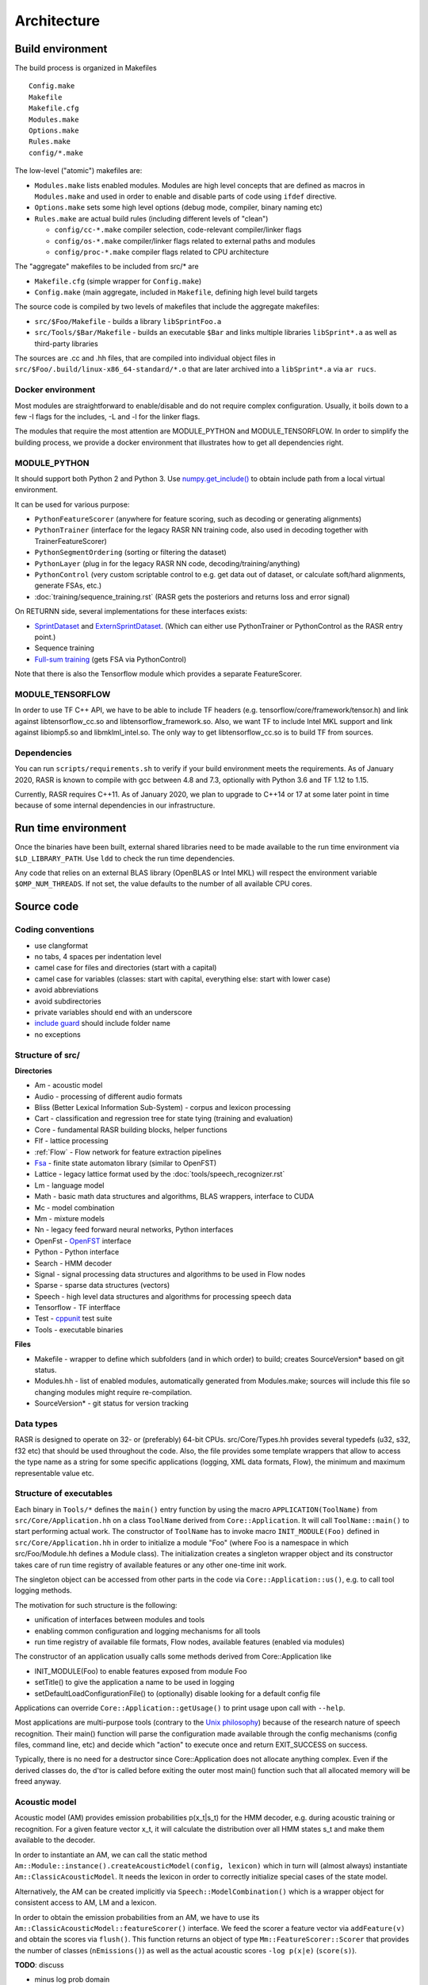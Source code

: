 Architecture
============

Build environment
-----------------

The build process is organized in Makefiles ::

    Config.make
    Makefile
    Makefile.cfg
    Modules.make
    Options.make
    Rules.make
    config/*.make

The low-level ("atomic") makefiles are:

* ``Modules.make`` lists enabled modules. Modules are high level concepts that are defined as macros in ``Modules.make`` and used in order to enable and disable parts of code using ``ifdef`` directive.
* ``Options.make`` sets some high level options (debug mode, compiler, binary naming etc)
* ``Rules.make`` are actual build rules (including different levels of "clean")

  * ``config/cc-*.make`` compiler selection, code-relevant compiler/linker flags
  * ``config/os-*.make`` compiler/linker flags related to external paths and modules
  * ``config/proc-*.make`` compiler flags related to CPU architecture

The "aggregate" makefiles to be included from src/* are

* ``Makefile.cfg`` (simple wrapper for ``Config.make``)
* ``Config.make`` (main aggregate, included in ``Makefile``, defining high level build targets

The source code is compiled by two levels of makefiles that include the aggregate makefiles:

* ``src/$Foo/Makefile`` - builds a library ``libSprintFoo.a``
* ``src/Tools/$Bar/Makefile`` - builds an executable ``$Bar`` and links multiple libraries ``libSprint*.a`` as well as third-party libraries

The sources are .cc and .hh files, that are compiled into individual object files in ``src/$Foo/.build/linux-x86_64-standard/*.o`` that are later archived into a ``libSprint*.a`` via ``ar rucs``.

Docker environment
^^^^^^^^^^^^^^^^^^

Most modules are straightforward to enable/disable and do not require complex configuration. Usually, it boils down to a few -I flags for the includes, -L and -l for the linker flags.

The modules that require the most attention are MODULE_PYTHON and MODULE_TENSORFLOW. In order to simplify the building process, we provide a docker environment that illustrates how to get all dependencies right.

MODULE_PYTHON
^^^^^^^^^^^^^

It should support both Python 2 and Python 3.
Use `numpy.get_include() <https://numpy.org/devdocs/reference/generated/numpy.get_include.html>`_ to obtain include path from a local virtual environment.

It can be used for various purpose:

* ``PythonFeatureScorer`` (anywhere for feature scoring, such as decoding or generating alignments)
* ``PythonTrainer`` (interface for the legacy RASR NN training code, also used in decoding together with TrainerFeatureScorer)
* ``PythonSegmentOrdering`` (sorting or filtering the dataset)
* ``PythonLayer`` (plug in for the legacy RASR NN code, decoding/training/anything)
* ``PythonControl`` (very custom scriptable control to e.g. get data out of dataset, or calculate soft/hard alignments, generate FSAs, etc.)
* :doc:`training/sequence_training.rst` (RASR gets the posteriors and returns loss and error signal)

On RETURNN side, several implementations for these interfaces exists:

* `SprintDataset <https://github.com/rwth-i6/returnn/blob/master/SprintDataset.py>`_ and `ExternSprintDataset <https://github.com/rwth-i6/returnn/blob/master/SprintExternInterface.py>`_. (Which can either use PythonTrainer or PythonControl as the RASR entry point.)
* Sequence training
* `Full-sum training <https://www-i6.informatik.rwth-aachen.de/publications/download/1035/Zeyer--2017.pdf>`_ (gets FSA via PythonControl)

Note that there is also the Tensorflow module which provides a separate FeatureScorer.

MODULE_TENSORFLOW
^^^^^^^^^^^^^^^^^

In order to use TF C++ API, we have to be able to include TF headers (e.g. tensorflow/core/framework/tensor.h) and link against libtensorflow_cc.so and libtensorflow_framework.so. Also, we want TF to include Intel MKL support and link against libiomp5.so and libmklml_intel.so. The only way to get libtensorflow_cc.so is to build TF from sources.

Dependencies
^^^^^^^^^^^^

You can run ``scripts/requirements.sh`` to verify if your build environment meets the requirements. As of January 2020, RASR is known to compile with gcc between 4.8 and 7.3, optionally with Python 3.6 and TF 1.12 to 1.15. 

Currently, RASR requires C++11. As of January 2020, we plan to upgrade to C++14 or 17 at some later point in time because of some internal dependencies in our infrastructure.

Run time environment
--------------------

Once the binaries have been built, external shared libraries need to be made available to the run time environment via ``$LD_LIBRARY_PATH``. Use ``ldd`` to check the run time dependencies.

Any code that relies on an external BLAS library (OpenBLAS or Intel MKL) will respect the environment variable ``$OMP_NUM_THREADS``. If not set, the value defaults to the number of all available CPU cores.

Source code
-----------

Coding conventions
^^^^^^^^^^^^^^^^^^

* use clangformat
* no tabs, 4 spaces per indentation level
* camel case for files and directories (start with a capital)
* camel case for variables (classes: start with capital, everything else: start with lower case)
* avoid abbreviations
* avoid subdirectories
* private variables should end with an underscore
* `include guard <https://en.wikipedia.org/wiki/Include_guard>`_ should include folder name
* no exceptions

Structure of src/
^^^^^^^^^^^^^^^^^

**Directories**

* Am - acoustic model
* Audio - processing of different audio formats
* Bliss (Better Lexical Information Sub-System) - corpus and lexicon processing
* Cart - classification and regression tree for state tying (training and evaluation)
* Core - fundamental RASR building blocks, helper functions
* Flf - lattice processing
* :ref:`Flow` - Flow network for feature extraction pipelines
* `Fsa <https://www-i6.informatik.rwth-aachen.de/~kanthak/fsa.html>`_ - finite state automaton library (similar to OpenFST)
* Lattice - legacy lattice format used by the :doc:`tools/speech_recognizer.rst`
* Lm - language model
* Math - basic math data structures and algorithms, BLAS wrappers, interface to CUDA
* Mc - model combination
* Mm - mixture models
* Nn - legacy feed forward neural networks, Python interfaces
* OpenFst - `OpenFST <http://www.openfst.org OpenFST>`_ interface
* Python - Python interface
* Search - HMM decoder
* Signal - signal processing data structures and algorithms to be used in Flow nodes
* Sparse - sparse data structures (vectors)
* Speech - high level data structures and algorithms for processing speech data
* Tensorflow - TF interfface
* Test - `cppunit <https://en.wikipedia.org/wiki/CppUnit>`_ test suite
* Tools - executable binaries

**Files**

* Makefile - wrapper to define which subfolders (and in which order) to build; creates SourceVersion* based on git status.
* Modules.hh - list of enabled modules, automatically generated from Modules.make; sources will include this file so changing modules might require re-compilation.
* SourceVersion* - git status for version tracking

Data types
^^^^^^^^^^

RASR is designed to operate on 32- or (preferably) 64-bit CPUs. src/Core/Types.hh provides several typedefs (u32, s32, f32 etc) that should be used throughout the code. Also, the file provides some template wrappers that allow to access the type name as a string for some specific applications (logging, XML data formats, Flow), the minimum and maximum representable value etc.

Structure of executables
^^^^^^^^^^^^^^^^^^^^^^^^

Each binary in ``Tools/*`` defines the ``main()`` entry function by using the macro ``APPLICATION(ToolName)`` from ``src/Core/Application.hh`` on a class ``ToolName`` derived from ``Core::Application``. It will call ``ToolName::main()`` to start performing actual work. The constructor of ``ToolName`` has to invoke macro ``INIT_MODULE(Foo)`` defined in ``src/Core/Application.hh`` in order to initialize a module "Foo" (where Foo is a namespace in which src/Foo/Module.hh defines a Module class). The initialization creates a singleton wrapper object and its constructor takes care of run time registry of available features or any other one-time init work.

The singleton object can be accessed from other parts in the code via ``Core::Application::us()``, e.g. to call tool logging methods.

The motivation for such structure is the following:

* unification of interfaces between modules and tools
* enabling common configuration and logging mechanisms for all tools
* run time registry of available file formats, Flow nodes, available features (enabled via modules)

The constructor of an application usually calls some methods derived from Core::Application like 

* INIT_MODULE(Foo) to enable features exposed from module Foo
* setTitle() to give the application a name to be used in logging
* setDefaultLoadConfigurationFile() to (optionally) disable looking for a default config file

Applications can override ``Core::Application::getUsage()`` to print usage upon call with ``--help``.

Most applications are multi-purpose tools (contrary to the `Unix philosophy <https://en.wikipedia.org/wiki/Unix_philosophy>`_) because of the research nature of speech recognition. Their main() function will parse the configuration made available through the config mechanisms (config files, command line, etc) and decide which "action" to execute once and return EXIT_SUCCESS on success.

Typically, there is no need for a destructor since Core::Application does not allocate anything complex. Even if the derived classes do, the d'tor is called before exiting the outer most main() function such that all allocated memory will be freed anyway.

Acoustic model
^^^^^^^^^^^^^^

Acoustic model (AM) provides emission probabilities p(x_t|s_t) for the HMM decoder, e.g. during acoustic training or recognition. For a given feature vector x_t, it will calculate the distribution over all HMM states s_t and make them available to the decoder.

In order to instantiate an AM, we can call the static method ``Am::Module::instance().createAcousticModel(config, lexicon)`` which in turn will (almost always) instantiate ``Am::ClassicAcousticModel``. It needs the lexicon in order to correctly initialize special cases of the state model.

Alternatively, the AM can be created implicitly via ``Speech::ModelCombination()`` which is a wrapper object for consistent access to AM, LM and a lexicon.

In order to obtain the emission probabilities from an AM, we have to use its ``Am::ClassicAcousticModel::featureScorer()`` interface. We feed the scorer a feature vector via ``addFeature(v)`` and obtain the scores via ``flush()``. This function returns an object of type ``Mm::FeatureScorer::Scorer`` that provides the number of classes (``nEmissions()``) as well as the actual acoustic scores ``-log p(x|e)`` (``score(s)``).

**TODO**: discuss 

* minus log prob domain
* buffered access
* reset()
* finalize()

**Gaussian mixture models**

GMMs are configured via selector ``mixture-set``.

**Legacy DNN**

Feed forward DNNs (as used e.g. in segmenter) are configured via selector ``neural-network`` (Nn/NeuralNetwork.cc).

**Tensorflow models**

TF models are configured via selector ``loader`` (Tensorflow/TensorflowForwardNode.cc, Tensorflow/TensorflowFeatureScorer.cc) and have to specify the parameters

* type - meta or vanilla
* meta-graph-file - meta file with the TF graph
* saved-model-file - file name prefix that can be expanded to .data and .index that contain the actual parameters
* required-libraries - colon-separated list of shared libraries that are loaded via `tf::Env::Default->LoadLibrary <https://github.com/tensorflow/tensorflow/blob/master/tensorflow/core/platform/env.h#L314>`_, e.g. for loading pre-compiled custom TF ops like LSTM kernels.

Alignment
^^^^^^^^^

See :ref:`Alignment`, :doc:`training/alignment_generation.rst` and :doc:`training/converting_alignment_formats.rst`

The alignment is a frame-level mapping from feature vector index within a segment (no time stamps are stored here, just integer indices 0, 1, 2, ... relative to segment start) to a triphone HMM state. Please note that the alignment always stores triphones, even if the user is only interested in monophones. Also, we don't store tied states (although we support this feature) so that we can apply any state tying strategy on top of an existing alignment. Alignment format can store frame weights (float), e.g. for sophisticated AM training. The alignment stores both, the allophone index and the state index in one 32-bit integer: the 26 least significant bits of the allphone state id are used for the allophone index; the 6 most-significant bits for the state. This means that the maximal id for the allophone index is 2^26 and for HMM state is 2^6 (we mostly use 3 in ASR and a little bit more in sign language or handwriting recognition).

The alignment only stores integer indices instead of strings, so in order to be able to read an existing alignment, we have to specify an :ref:`Allophone Symbol` (similar to symbol or alphabet file in OpenFST) where the line number corresponds to the integer index and the string represents the triphone label.

The format is specified in ``src/Speech/Alignment.cc``. You can use the :ref:`Archiver Tool` for reading the alignment format in plain text format or `SprintCache.py <https://github.com/rwth-i6/returnn/blob/master/SprintCache.py>`_ for reading from Python.

You can instantiate ``Speech::Alignment``, which inherits from ``std::vector<Speech::AlignmentItem>`` and use regular ``std::vector`` operations. The wrapper provides some additional features including serialization and ``operator<<() operator>>()``.

Allophone
^^^^^^^^^

An allophone is a general term that can be a monophone or a triphone, depending on the configuration. An allophone state is therefore an HMM state that can be represented as a string (see :ref:`Allophone Symbol`). An allophone file is a text file that lists allophone (not allophone states!) a strings, one per line. The line number corresponds to an integer (starting with zero), such that the allophone file can be understood as a symbol map from indices to strings to be used when reading :ref:`alignments <Alignment>`.

The total number of allophone states is very large, this is why it's useful to restrict the map. The allophones are configured via the config selector ``allophones`` (see ``Am::AllophoneAlphabet`` in ``src/Am/ClassicStateModel.hh``). The main parameters are

* ``add-from-file`` - read allophone map from this allophone file
* ``add-from-lexicon`` - index all allophones occurring in the current lexicon
* ``add-all`` - index all possible allophones
* ``store-to-file`` - before destruction, the allophone alphabet dumps itself to this file

When using add-from-lexicon, the order of the allophones corresponds to the order in which they occur in the lexicon when reading lemmas sequentially top to bottom. This means that re-ordering the pronunciations in the lexicon would change the indices such that reading from existing alignments will result in garbage. It is therefore best practice to 

1. always keep a compatible allophone file next the alignments
2. when extending the training lexicon, only append lemmas at the end
3. when eyeballing an existing alignment, make sure the neighboring frames have correct triphone context (errors indicate a mismatch in allophone file)

Please note that no allophones are needed during recognition, such that both ``add-from-lexicon`` and ``add-all`` should be set to false.

Cache
^^^^^
See :ref:`Archive`

RASR uses its own data structures for features, alignments, lattices etc. The usual storage format is an archive (sometimes also called cache), which is a binary format that supports compression. The available formats inherit from Core::Archive (class names = file names in src/Core)

* ``Core::BundleArchive`` - see :ref:`Bundle Archive`
* ``Core::DirectoryArchive`` - rarely used
* ``Core::FileArchive`` - used for features, alignments, lattices etc.

A ``FileArchive`` can be considered a "tarball" that can hold multiple independent files. Its format is specified in ``src/Core/FileArchive.cc`` and can be read using the :ref:`Archiver Tool` or `SprintCache.py <https://github.com/rwth-i6/returnn/blob/master/SprintCache.py>`_. See also ``src/Tools/Archiver/Archiver.cc`` for example usage. The low level I/O is implemented in ``Core::BinaryStream``.

The zlib compression is specified in ``src/Core/Archive.cc``

Channel
^^^^^^^

See :ref:`Channel`

Configuration
^^^^^^^^^^^^^

See :ref:`Configuration`
The configuration mechanism is instantiated in ``Core::Application`` when the c'tor calls ``getConfig()`` and creates a static instance that is unique to the whole application. 

Any class can inherit from ``Core::Configurable`` in order to get access to the configuration mechanism. This will ensure automatic creation of the selection hierarchy and passing of the configuration object. The creation hierarchy defines the sequence of selectors. For this, a ``Configurable`` object stores its corresponding ``Configuration`` object as member ``config``. In order to access its values, it has to 

1. declare a private ``static const`` variable of type ``Core::Parameter`` (``src/Core/Parameter.hh`` provides a lot of default parameter types) and give it a name and a short description (and possibly a default value)
2. call the parameter's ``operator()`` and pass it the ``config`` member to obtain the resolved value.

``Core::Component`` is a ``Core::Configurable`` with default logging facilities (:ref:`Channels <Channel>`) - log, warning, error, critical. In particular, a ``Core::Application`` is a Component. Thus, for logging, one can intuitively call ``log()``, ``warning()``, ``error()`` or ``criticalError()`` from every Component. It is possible to delay errors by ignoring and responding later. XML logs support time stamps (for each event) in different format using the parameter ``log-timing`` which can take on the values

* ``no`` - default, no time stamps
* ``yes`` - ``strftime()`` format ``"%Y-%m-%d %H:%M:%S"`` + milliseconds
* ``unix``-time - seconds since epoch
* ``milliseconds`` - milliseconds since epoch

Config files support simple :ref:`arithmetic <Arithmetic Expressions>` syntax based on `GNU Bison <https://www.gnu.org/software/bison/>`_. The support is included in ``src/Core/ArithmeticExpressionParser.hh``.

From the usage site, it's not necessary to do anything about the config objects. Just inherit from Configurable/Component and pass ``config`` object

* to ``operator()`` of ``Core::Parameter`` to read values
* to the constructor of the instantiated sub-objects to maintain the selection hierarchy

Corpus
^^^^^^

See :ref:`Bliss Corpus` and :ref:`Corpus Configuration`
A corpus is an XML file that contains information required by the :ref:`Corpus Visitor`: sequence of recordings holding a sequence of segments with meta-information like start and end time stamps. It is rarely needed to operate on ``Bliss::Corpus`` objects directly (defined in ``src/Bliss/CorpusDescription.hh``). Instead, the access is implemented by means of the visitor pattern, so that the user only has to implement handlers for dealing e.g. with "visitSegment" or "enterRecording" events. 

The :ref:`corpus configuration <Corpus Configuration>` supports sophisticated mechanisms for parallelization (by automatic partitioning or segment lists) and segment ordering.

Corpus visitor
^^^^^^^^^^^^^^

Corpus visitor is a fundamental pattern in most RASR applications. This is innate to data driven processing, since many operations are linear in time and require a pass over the data. In particular, accumulation of statistics (e.g. for LDA, CART, or GMM training), forced alignment, recognition, lattice post-processing in the Flf network and many other operations that require one pass over the corpus are implemented via the `visitor pattern <https://en.wikipedia.org/wiki/Visitor_pattern visitor pattern>`_. This has the benefit of not having to care about the structure of the corpus file (which supports nesting via <include> tags) or the parallelization and segment ordering parameters.

``Bliss::CorpusDescription`` can be thought of as "configured corpus" after all partitioning and segment ordering settings have been set up.

``Speech::CorpusProcessor`` is the base class for visiting algorithms. It offers a channel ``real-time-factor`` to measure the processing time for each segment. A processor needs to sign on to a ``Speech::CorpusVisitor``. Any number of Processors can ``singOn()`` to a single Visitor.  ``Speech::AlignedFeatureProcessor`` is another interface to a Processor (not inherited from ``Speech::CorpusProcessor``) that is better suited for accessing labeled features.

``Speech::CorpusVisitor`` inherits from ``Bliss::CorpusVisitor`` and offers some data structures relevant for speech processing.

In summary, the user has to

1. create a ``Speech::CorpusVisitor`` **v**
2. create any number of ``CorpusProcessor`` and sign them on to **v** by calling ``p.signOn(v)``
3. create a ``Bliss::CorpusDescription`` **d** which is configured via the selector ``"corpus"``
4. let **d** accept the visitor **v** by calling ``d.accept(v)``

Now in order to implement some data processing algorithms, a user has to implement their own ``Speech::CorpusProcessor`` by inheritance and apply the scheme outlined above. See a plethora of examples:

* feature extraction processor: ``Speech::DataExtractor`` that manages ``Speech::DataSource`` (and Flow)
* speech recognition: ``Speech::OfflineRecognizer`` inherits from ``Speech::FeatureExtractor`` which again is a ``Speech::DataExtractor``
* estimate mean of the features: ``Speech::MeanEstimator`` inherits from ``Speech::FeatureExtractor``, as above
* forced alignment: ``Speech::AcousticModelTrainer`` inherits from ``Speech::AlignedFeatureProcessor`` and calls ``processAlignedFeature()`` for each tuple (x_t, s_t) in the data.
* GMM training: ``Speech::TextDependentMixtureSetTrainer`` inherits from ``Speech::AlignedFeatureProcessor``, as above
* Flf lattice processing: ``Flf::CorpusProcessor`` inherits from ``Speech::CorpusProcessor``
* and many more

Decoder
^^^^^^^

The HMM decoder is the actual speech recognizer. See ``Speech::OfflineRecognizer`` (which is a `Speech::CorpusProcessor <Corpus visitor>`) as usage example:

1. ``Speech::OfflineRecognizer`` c'tor calls 

   * ``createRecognizer()``: instantiate ``Search::SearchAlgorithm``
   * ``initializeRecognizer()``: create a ``Speech::ModelCombination`` that combines AM, LM and the lexicon and registers with the ``SearchAlgorithm``

2. as a ``CorpusProcessor``, ``Speech::OfflineRecognizer`` implements ``leaveSpeechSegment()`` to handle a fully ingested segment
3. inside ``Speech::OfflineRecognizer::leaveSpeechSegment()``, in a loop over the buffered feature vectors, the acoustic scores are obtained from the AM and passed to ``Search::SearchAlgorithm::feed()`` that takes care of HMM decoding
4. finally, ``leaveSpeechSegment()`` calls ``Search::SearchAlgorithm::getCurrentBestSentence()`` to obtain a traceback which is a ``std::vector`` of lemmas on the best path.
5. additionally, we can call ``Search::SearchAlgorithm::getCurrentWordLattice()`` to get a lattice

An online recognizer cannot follow the same scheme as there is no corpus (yet) and the input features have to be fed to the SearchAlgorithm continuously. Also, we have to check ``getCurrentBestSentence()`` continuously to update the running hypothesis. But the principle of getting the acoustic scores from the AM and feeding to the SearchAlgorithm is the same.

``SearchAlgorithm`` is mostly ``Search::WordConditionedTreeSearch`` (old) or ``Search::AdvancedTreeSearchManager`` (new), but it might be easier to first read through ``Search::LinearSearch`` which is a very simple and naive implementation. Its ``feed()`` function illustrates how the HMM states are expanded using the acoustic scores and the LM scores are applied at word ends; ``getCurrentBestSentence()`` illustrates back tracing.

General search procedure consists of repeatedly starting new search networks based on previous word end hypotheses (initially there is only one fake starting word at the beginning). Then HMM state expansion is done within each search network by applying scores from different models. Then score-based and histogram-based pruning are applied to all state hypotheses. After that, possible word end hypotheses are detected whenever we reach the last the state of a path in the tree. This leads to exiting the tree as a word end hypothesis with LM score added. Then score-based and histogram-based pruning are applied to all word end hypotheses. Word end hypotheses that have survived pruning then spawn new trees in the next frame. This procedure is repeated until the last frame and final decision can be made based on the final score.

**See also**

* Chapter 1 in `David Nolden's PhD thesis <https://www-i6.informatik.rwth-aachen.de/publications/download/1059/Nolden--2017.pdf>`_

Flf network
^^^^^^^^^^^

FLF = Flexible Lattice processing Framework

An Flf network is a data processing network, mainly used for lattices, but the :ref:`Flf nodes` support arbitrary data types. Similar to :ref:`Flow`, it's a directed acyclic computational graph defined by accessible nodes. The input nodes are specified via ``*.network.initial-nodes``. All node links must be connected to some successor nodes or the sink (a virtual end node). Each node can have multiple input/output ports, enumerated starting with zero. The link syntax is ``$output_port->$target_node:$target_port``.

The :ref:`Flf-Tool` creates a single ``Flf::Network`` and a single ``Flf::Processor`` that is associated with the network. The network is the executed by calling ``processor.run()`` and ``processor.finalize()``. Internally, a ``NetworkCrawler`` will take care of traversing the nodes in the topological order by pulling, starting from the network's final nodes (typically a sink). Because the sink ports are "typed", they will call ``requestLattice()`` (or other ``request*()`` functions) and issue a call to ``sendLattice()`` (or other ``send*()`` functions) of the predecessor nodes. Thus, in order to implement an flf node, you can e.g.

* inherit from ``Flf::Node`` and override ``sendLattice()`` or other ``send*()`` methods for other data types
* inherit from ``Flf::FilterNode`` and override ``filter()``, which will call ``sendLattice()`` with the return value of ``filter()``

The nodes are implemented in ``src/Flf/*`` by inheriting from some of the generic flf nodes. They are registered in ``src/Flf/NodeRegistration.hh`` and the construction is called via ``Flf::NodeFactory`` during flf network creation. 

One of the most fundamental nodes is :ref:`speech-segment`, as it has no inputs (i.e. "source node") and implements the :ref:`Corpus visitor` pattern by inheriting from ``Speech::CorpusProcessor`` and passing the ``Bliss::SpeechSegment`` information from the corpus to the successor flf nodes.

Another fundamental flf node is the :ref:`recognizer`, which holds ``Flf::Recognizer``, a wrapper around ``Search::SearchAlgorithm``. Upon a call to ``sendLattice()`` it will perform the usual recognition steps and return the output of ``Search::SearchAlgorithm::getCurrentWordLattice()``.

Flow
^^^^

See :ref:`Flow`, :ref:`Feature Extraction`
The Flow network is a pull network, a computational graph that is operated by pulling on the output node and engaging all required input nodes.

In many cases, the feature extraction is triggered by means of ``Speech::DataExtractor`` (which is a ``CorpusProcessor`` that is evaluated during corpus visit). The processor operates by wrapping a ``Speech::DataSource`` that is configured via the selector ``"feature-extraction"`` and calling its function ``getData()``.

``Speech::DataSource`` inherits from ``Flow::DataSource``, which is essentially a ``Flow::Network``.

A Flow network, just like any Flow node, specifies input and output ports. We pull on a network (or a node) via ``getData()`` on a certain port. Flow offers different flavors of nodes (see ``src/Flow/Node.hh``): ``SourceNode`` (no inputs), ``SinkNode`` (no outputs), ``SleeveNode`` (single input and single output). The links between input/output ports maintain a queue that can be operated via ``getData() / putData()`` methods from within a node's ``work()``.

See examples in ``src/Signal/`` that inherit from ``Flow::Node``.

**TODO:** discuss

* data types
* pointers, ownership

Hidden Markov model
^^^^^^^^^^^^^^^^^^^

.. image :: /images/hmm.png

* α language model scale: ``lm.scale``
* β transition probability scale: ``acoustic-model.tdp.scale``
* γ acoustic model scale: ``acoustic-model.mixture-set.scale``
* pronuncation scale: weight the pronuncation scores ``model-combination.pronunciation-scale`` (can be thought of as part of the LM term, since the argmax considers :ref:`lemmas <Lemma>` rather than just orthographies).

The :ref:`acoustic model <Acoustic model>` owns a ``Am::ClassicStateModel`` and a ``Am::ClassicHmmTopologySet``. The latter defines the number of states per phoneme and whether or not the across word modeling is enabled. There is also support for "sub-states", which is an artificial duplication of HMM states:

* with 3 states per phone and ''no'' repetition, the state sequence for a phoneme is ``s1 s2 s3``
* with repetition enabled (``hmm.state-repetitions=2``), the state sequence becomes ``s1 s1' s2 s2' s3 s3'`` with all valid transitions defined as usual, but

  * ``p(x|si') := p(x|si)  for i = 1, 2, 3``
  * no new emission classes are introduced

Please note how "repetition" is a misnomer, because ``hmm.state-repetitions=1`` means "only one state instance, no additional repetition".

Also, the AM owns a ``Am::TransitionModel``, which holds a vector of ``Am::StateTransitionModel``, one for each state (depending on the value of ``hmm.tying-type``). The transition model can execute ``TransitionModel::apply()`` on an FST to add loop and skip
transitions to a "flat" automaton (meaning that it does not
contain loops and skips).

The emission labels, i.e. the labels
that are repeated or skipped are on the input side of the
automaton, while the output labels will be unchanged.

This can be viewed as a specialized compose algorithm for the
time-distortion transducer (left) and a given automaton (right).
If you read on, you will discover that considerable care must be
taken to creating compact results.

How it works: The state space is expanded so that we remember the
most recent emission label, this is called "left state" in the
following.  "Right state" refers to the corresponding state in the
original automaton.  This expansion is necessary to provide the
loop transitions.  The representation of the left state is rather
verbose.  It consists of a mask stating which kinds of transition
are possible, a reference to the state's transition model, and of
course the most recent emission label.  In fact only a small number
of combinations of the possible values are actually used.  (One
could slim down the data structure to represent only the valid
combinations.  However priority was given to clarity and
maintainability of the code, over the small increase in efficiency.)
The function isStateLegitimate() specifies which potential states
can be used.  It is good to make these constraints as tight as
possible in order to ensure the result automaton does not contain
unnecessary states.

The most recent emission label may be empty (Fsa::Epsilon).  We
call this a "discharged" state.  This happens for three reasons: 1)
At the word start no emission label has been consumed.  2) After
processing an input epsilon arc.  3) In some situations we
deliberately forget the emission label (see below).

In the expanded state space, loop transitions are simple to
implement.  (In "discharged" states they are not allowed.)
Concerning the other (forward, exit and skip) transitions, there is
a little twist: When a right state has multiple incoming and
outgoing arcs, we choose to first discharge the recent-most
emission label by going to an appropriate left state via an epsilon
transition.  The alternative would be to avoid the epsilon
transition and directly connect to all successor states.  However,
in practice this would dramatically increase the total number of
arcs needed.  So discharging is the preferable alternative.  The
discharged state can be thought of as the state when we have
decided to leave the current state, but not yet chosen where to go
to.  As mentioned before, the appropriate set of transition weights
is recorded, so that we know what to do when we forward or skip
from the discharged state.

Concerning skips: In general, a skip consists of two transitions:
First an epsilon transition goes to an intermediate state that
allows a forward only, and then another transition leads to the
target state.  In "favorable" situations this is optimized into a
single transitions (skip optimization).  If you have read so far,
you are certainly able to figure out what these favorable
conditions are.

As you noticed, there is some freedom in designing the discharge
transitions.  It turns out that compact results can be obtained by
combining the forward discharge with the intermediate skip states,
and to combine exit and loop discharge states.

Any disambiguator label is interpreted as a word boundary and is
given the following special treatment: No loop transition, since
the word boundary cannot be repeated.  No skip transitions: The word
boundary cannot be skipped and the final state before the boundary
cannot be skipped.  The latter is done for consistency with
WordConditionedTreeSearch.

Once the state space is constructed as describe above, it is
relatively straight forward to figure out, which transition weight
(aka time distortion penalty or TDP) must be applied to which arc.
Unfortunately the current scheme is not able to distinguish phone-1
from phone-2 states.  This will require additional state space
expansion by counting repetitive emission labels.  Alternatively,
and probably simpler, we change the labels to allow the distinction
between phone-1 and phone-2.

Language model
^^^^^^^^^^^^^^

The decoder will communicate to the LM from ``src/Search/AdvancedTreeSearch/SearchSpace.cc`` through the interface of ``Lm::ScaledLanguageModel``.

The object is created via ``Core::Ref<Lm::ScaledLanguageModel> lm_ = Lm::Module::instance().createScaledLanguageModel(select("lm"), lexicon_);``

and linked to a lexicon, because from the decoder point of view, the basic unit is a lemma, which combines an orthography and a pronunciation variant. A scaled LM wraps an LM (e.g. ARPA, FST or RNN) and applies a language model scale.

The usage inside the decoder typically consists of 
* creating an ``Lm::History`` via call to ``startHistory()``
* expanding the history by new words via ``extendHistoryByLemmaPronunciation()``
* obtaining LM scores via ``Lm::LanguageModel::score()`` or ``addLemmaPronunciationScore()``

Lattice
^^^^^^^

A lattice can be created by the decoder and processed in various ways by different algorithms. A typical lattice is a ``Lattice::StandardWordLattice``, which holds two independent ``Fsa::StaticAutomaton`` with identical state topology but different weights (AM and LM scores). It also holds a ``Lattice::WordBoundaries`` that contains time information associated with nodes. The constructor requires a lexicon, because the input alphabet of the FSAs is ``Bliss::LemmaPronunciationAlphabet`` (remember, we operate on ''lemmas''). Both FSAs are acyclic acceptors (i.e. no transducers, i.e. there is only one symbol on the edges). The lattice is populated via ``newState()`` and ``newArc()`` methods as well as ``setWordBoundaries()``.

There are several different interfaces that can be converted back and forth:

* :ref:`Flf lattices <Flf network>` inherit directly from ``Ftl::Automaton<Semiring, State>``, which enables lazy evaluation
* :doc:`tool/speech_recognizer.rst` and :ref:`LatticeProcessor` operate on ``Lattice::WordLattice`` (or ``Lattice::StandardWordLattice``), which are based on ``Fsa::Automaton``, which again inherit from ``Ftl::Automaton<Fsa::Semiring>``. These are compatible with the `RWTH FSA toolkit <https://www-i6.informatik.rwth-aachen.de/~kanthak/fsa.html>`_.

Reading and writing of `HTK lattice format <https://labrosa.ee.columbia.edu/doc/HTKBook21/node257.html>`_ is supported via :ref:`flf nodes (archive-reader and archive-writer) <archive-reader>`.

Lemma
^^^^^

A ``Bliss::Lemma`` (see ``src/Bliss/Lexicon.hh``) is an entry in the lexicon. Its combines four levels of representation: orthographies, pronunciations, evaluation tokens and syntactic tokens.

Lexicon
^^^^^^^

Lexicon class reflects the XML lexicon file given by the config. All unique pronunciations are stored in a container and the same for all lemmas and synt-tokens. Additionally we have ``Bliss::LemmaPronunication`` class for each pronunciation of each lemma, which  stores the pointer to its corresponding pronunciation and lemma. Each ``LemmaPronunciation`` is essentially an word end exit of the state tree (search network). Each lemma stores its synt-tokens for LM scoring.

Logging
^^^^^^^

Logging is implemented via :ref:`channels <Channel>`. Please avoid writing directly to stdout/stderr.

Individual components are free to provide own channels to offer different pieces of information, relevant e.g. for different levels of logging. The default **global** facilities (info, log, warning and error) are available via a pointer obtained by a call to ``Core::Application::us()`` from every application, e.g. ``Core::Application::us()->warning("cannot read file '%s'", f.c_str());`` This is meant for high level messages relevant for the application.

Alternatively, any class derived from ``Core::Component`` can call its own, **local** facilities via ``this->log("all your base are belong to us");``

It can be convenient to use a ``sprintf`` wrapper for ``std::string`` available in ``Core::form()``.

We recommend using local logging facilities if possible, which can be controlled for each component separately, e.g.:

.. code-block :: ini

    *.feature-extraction.*.info.channel  = log/feat-ex.log
    *.lm.*.warning.channel               = nil
    *.recognizer.*.warning.channel       = stderr

Memory mapped archives
^^^^^^^^^^^^^^^^^^^^^^

``src/Core/MappedArchive.hh`` provides an interface to memory mapped files via ``MappedArchiveReader`` and ``MappedArchiveWriter``. These are used for storing data structures in a ready-to-use binary format. Most prominently, the state tree and other search relevant data structures are stored in a global cache, which is a MappedArchive. An application can hold multiple caches, and each cache can store multiple objects. The caller requests a reader/writer via ``MappedArchiveReader Application::getCacheArchiveReader(const std::string& archive, const std::string& item)`` and accesses the ``std::istream/std::ostream`` interface, e.g.

.. code-block :: cpp

    MappedArchiveReader in = Core::Application::us()->getCacheArchiveReader("global-cache", "state-network-image");
    if (in.good()) {
        int storedTransformation = 0;
        in >> storedTransformation;
        // ...
     }

Precursor
^^^^^^^^^

Often you see the following pattern in the code:

.. code-block :: cpp

    class Foo : public Bar {
        typedef Bar Precursor;
        
        Foo() : Precursor() {}
        void f() {
            Precursor::g();
        }
    }

This is meant to increase flexibility when changing the parent class: the string "Bar" only needs to be modified in the first two lines.

Reference counted objects
^^^^^^^^^^^^^^^^^^^^^^^^^

**TODO** discuss

* inheriting ``Core::ReferenceCounted``
* ``Core::ref(new Foo())`` 
* ``Core::Ref<Foo>(new Foo())``
* convention: typdef name ending in "Ref", e.g. ``typedef Core::Ref<const Phonology> ConstPhonologyRef;``

Singleton
^^^^^^^^^

The singleton pattern is implemented in ``src/Core/Singleton.hh`` and used to hold a unique static instance of an object. It is used in RASR as part of the module structure: each module provides an interface with factories for creating various objects depending on run time configuration. An application instantiates relevant singleton module objects via ``INIT_MODULE(Foo)`` macro called in a ``Core::Application``'s constructor.

The caller gets access to the wrapped singleton object via ``SingletonHolder::instance()``, e.g. ``Foo::Module::instance()``.

Another example of singleton pattern in RASR is a pointer to ``Core::Application``, available via ``Core::Application::us()`` from every application in order to access the logging facilities. This pointer is not wrapped by a SingletonHolder for simplicity.

State model
^^^^^^^^^^^
TODO

State tree
^^^^^^^^^^

State tree is an HMM state network (search network) constructed completely based on the lexicon. All pronunciations are converted to HMM state sequence and inserted into the tree with prefix sharing. The last state leads to word end exit which leads to a ``Bliss::LemmaPronunciation`` object (see ``src/Bliss/Lexicon.hh``). Then corresponding lemma and synt-tokens can be found for LM scoring. For additional across-word modeling (Fan-In/-Out) and pushed word end, please refer to chapters 1-2 of `David Nolden's PhD thesis <https://www-i6.informatik.rwth-aachen.de/publications/download/1059/Nolden--2017.pdf>`_.

State tying (CART, LUT)
^^^^^^^^^^^^^^^^^^^^^^^
TODO

Stream
^^^^^^

**Binary formats**

Binary I/O of large objects is best organized by means of BinaryStream classes, that wrap and mimic ``std::ostream`` and ``std::istream``: 

* BinaryStream
* BinaryOutputStream
* BinaryInputStream

Classes support binary output using streaming operators.
Read and write functions support the io of blocks of data.

BinaryStreams support endianess swapping.  The byte order of the
file can be set in the constructor.  Swapping is carried out if the
native byte order of the architecture is different from one in the
file.  By convention RASR stores binary data in **little endian files**.  Therefore you should specify the byte order in the
constructor only when dealing with non-RASR file formats.

Classes for which binary persistence is required should implement
methods void read() and write() methods accepting ``BinaryInputStream``
or ``BinaryOutputStream``, or global operators for BinaryStreams:

* ``BinaryOutputStream& operator<<(BinaryOutputStream& o, const Class &c)``;
* ``BinaryInputStream& operator>>(BinaryInputStream& i, Class &c)``;


**Text formats**

``Core::XmlWriter`` can be considered an ``std::ostream`` for writing XML.

``Core::TextInputStream`` and ``Core::TextOutputStream`` augment ``std::ostream`` with some convenience features like character set, indentation and word wrapping. A text stream can perform compression on the fly using `zlib <http://zlib.net/>`_, e.g. reading

.. code-block :: cpp

    Core::CompressedInputStream* cis = new Core::CompressedInputStream(gzfilename.c_str());
    Core::TextInputStream        is(cis);
    std::string line;
    while (!std::getline(is, line).eof()) { ... }

or writing

.. code-block :: cpp

    Core::CompressedOutputStream fout(gzfilename);
    if (!fout) fout << "hello world\n";


**Format specifiers**

The file names have only few rules (gzipped input files must end in ".gz", bundle files must end in ".bundle"). A module can specify a ``Core::FormatSet`` and register certain **prefixes** ("format qualifiers") such as "bin", "xml" or "ascii". The prefixes then can be used to specify the input/output format in the configuration, e.g.

.. code-block :: ini

    *.neural-network.parameters-old = bin:/path/to/params
    *.lda.file                      = xml:my.matrix

The corresponding instances of  

* ``Core::CompressedBinaryFormat``
* ``Core::CompressedPlainTextFormat``
* ``Core::BinaryFormat``
* ``Core::PlainTextFormat``
* ``Core::XmlFormat``

wrap the input and output streams discussed in this section, offering read() and write() functions. A user can then switch flexibly between different formats by accessing e.g. ``Application::us()->formatSet()->read("xml:foo.xml", foo)`` and reading transparently from different formats.

XML
^^^

RASR relies a lot on XML format for many plain text resources (lexicon, corpus, Flow networks, small math objects like CMLLR matrices/vectors, logs, CART etc.)

We use `libxml2 <http://xmlsoft.org/ libxml2>`_ to read XML documents with a SAX-style parser. In particular, the [[#Corpus visitor]] is a straight-forward implementation of a SAX handler. The interface is wrapped in ``src/Core/XmlParser.hh``. See example usage in ``src/Bliss/CorpusParser.cc``, ``src/Bliss/LexiconParser.hh`` or ``src/Core/MatrixParser.hh``.

Writing XML can be done through a ``Core::XmlWriter`` which inherits the convenient interface of a ``std::ostream`` including ``operator<<()`` for many different types. Many classes provide
``Core::XmlWriter& operator<<(Core::XmlWriter& os, const T &obj)``
enabling simple serialization to XML (see also ref:`Stream`).

